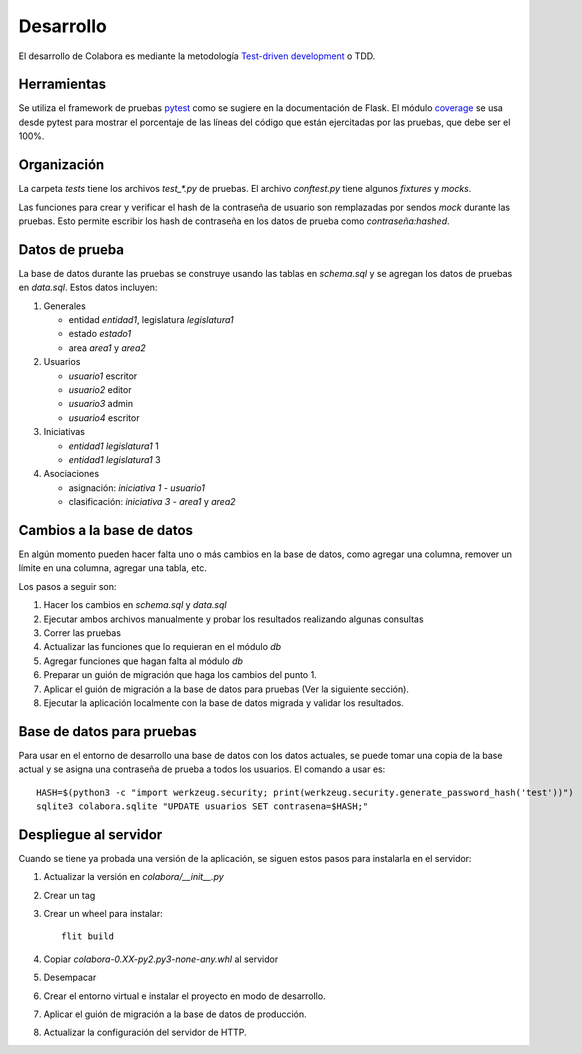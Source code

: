 ==========
Desarrollo
==========

El desarrollo de Colabora es mediante la metodología `Test-driven
development <https://en.wikipedia.org/wiki/Test-driven_development>`_
o TDD.

Herramientas
------------

Se utiliza el framework de pruebas `pytest
<https://docs.pytest.org/en/stable/>`_ como se sugiere en la
documentación de Flask.  El módulo `coverage
<https://coverage.readthedocs.io/>`_ se usa desde pytest para mostrar
el porcentaje de las líneas del código que están ejercitadas por las
pruebas, que debe ser el 100%.

Organización
------------

La carpeta `tests` tiene los archivos `test_*.py` de pruebas. El
archivo `conftest.py` tiene algunos *fixtures* y *mocks*.

Las funciones para crear y verificar el hash de la contraseña de
usuario son remplazadas por sendos `mock` durante las pruebas.  Esto
permite escribir los hash de contraseña en los datos de prueba
como *contraseña:hashed*.

Datos de prueba
---------------

La base de datos durante las pruebas se construye usando las tablas en
`schema.sql` y se agregan los datos de pruebas en `data.sql`. Estos
datos incluyen:

#. Generales

   - entidad `entidad1`, legislatura `legislatura1`
   - estado `estado1`
   - area `area1` y `area2`

#. Usuarios

   - `usuario1` escritor
   - `usuario2` editor
   - `usuario3` admin
   - `usuario4` escritor

#. Iniciativas

   - `entidad1` `legislatura1` 1
   - `entidad1` `legislatura1` 3

#. Asociaciones

   - asignación: `iniciativa 1` - `usuario1`
   - clasificación: `iniciativa 3` - `area1` y `area2`


Cambios a la base de datos
--------------------------

En algún momento pueden hacer falta uno o más cambios en la base de
datos, como agregar una columna, remover un límite en una columna,
agregar una tabla, etc.

Los pasos a seguir son:

#. Hacer los cambios en `schema.sql` y `data.sql`

#. Ejecutar ambos archivos manualmente y probar los resultados
   realizando algunas consultas

#. Correr las pruebas

#. Actualizar las funciones que lo requieran en el módulo `db`

#. Agregar funciones que hagan falta al módulo `db`

#. Preparar un guión de migración que haga los cambios del punto 1.

#. Aplicar el guión de migración a la base de datos para pruebas (Ver
   la siguiente sección).

#. Ejecutar la aplicación localmente con la base de datos migrada y
   validar los resultados.

Base de datos para pruebas
--------------------------

Para usar en el entorno de desarrollo una base de datos con los datos
actuales, se puede tomar una copia de la base actual y se asigna una
contraseña de prueba a todos los usuarios. El comando a usar es::

  HASH=$(python3 -c "import werkzeug.security; print(werkzeug.security.generate_password_hash('test'))")
  sqlite3 colabora.sqlite "UPDATE usuarios SET contrasena=$HASH;"


Despliegue al servidor
----------------------

Cuando se tiene ya probada una versión de la aplicación, se siguen
estos pasos para instalarla en el servidor:

#. Actualizar la versión en `colabora/__init__.py`

#. Crear un tag

#. Crear un wheel para instalar::

     flit build

#. Copiar `colabora-0.XX-py2.py3-none-any.whl` al servidor

#. Desempacar

#. Crear el entorno virtual e instalar el proyecto en modo de
   desarrollo.

#. Aplicar el guión de migración a la base de datos de producción.

#. Actualizar la configuración del servidor de HTTP.
